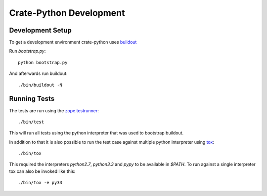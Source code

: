 ========================
Crate-Python Development
========================


Development Setup
=================

To get a development environment crate-python uses `buildout
<https://pypi.python.org/pypi/zc.buildout/2.2.1>`_

Run `bootstrap.py`::

    python bootstrap.py

And afterwards run buildout::

    ./bin/buildout -N

Running Tests
=============

The tests are run using the `zope.testrunner
<https://pypi.python.org/pypi/zope.testrunner/4.4.1>`_::

    ./bin/test

This will run all tests using the python interpreter that was used to
bootstrap buildout.

In addition to that it is also possible to run the test case against multiple
python interpreter using `tox <http://testrun.org/tox/latest/>`_::

    ./bin/tox

This required the interpreters `python2.7`, `python3.3` and `pypy` to be
available in `$PATH`. To run against a single interpreter tox can also be
invoked like this::

    ./bin/tox -e py33
